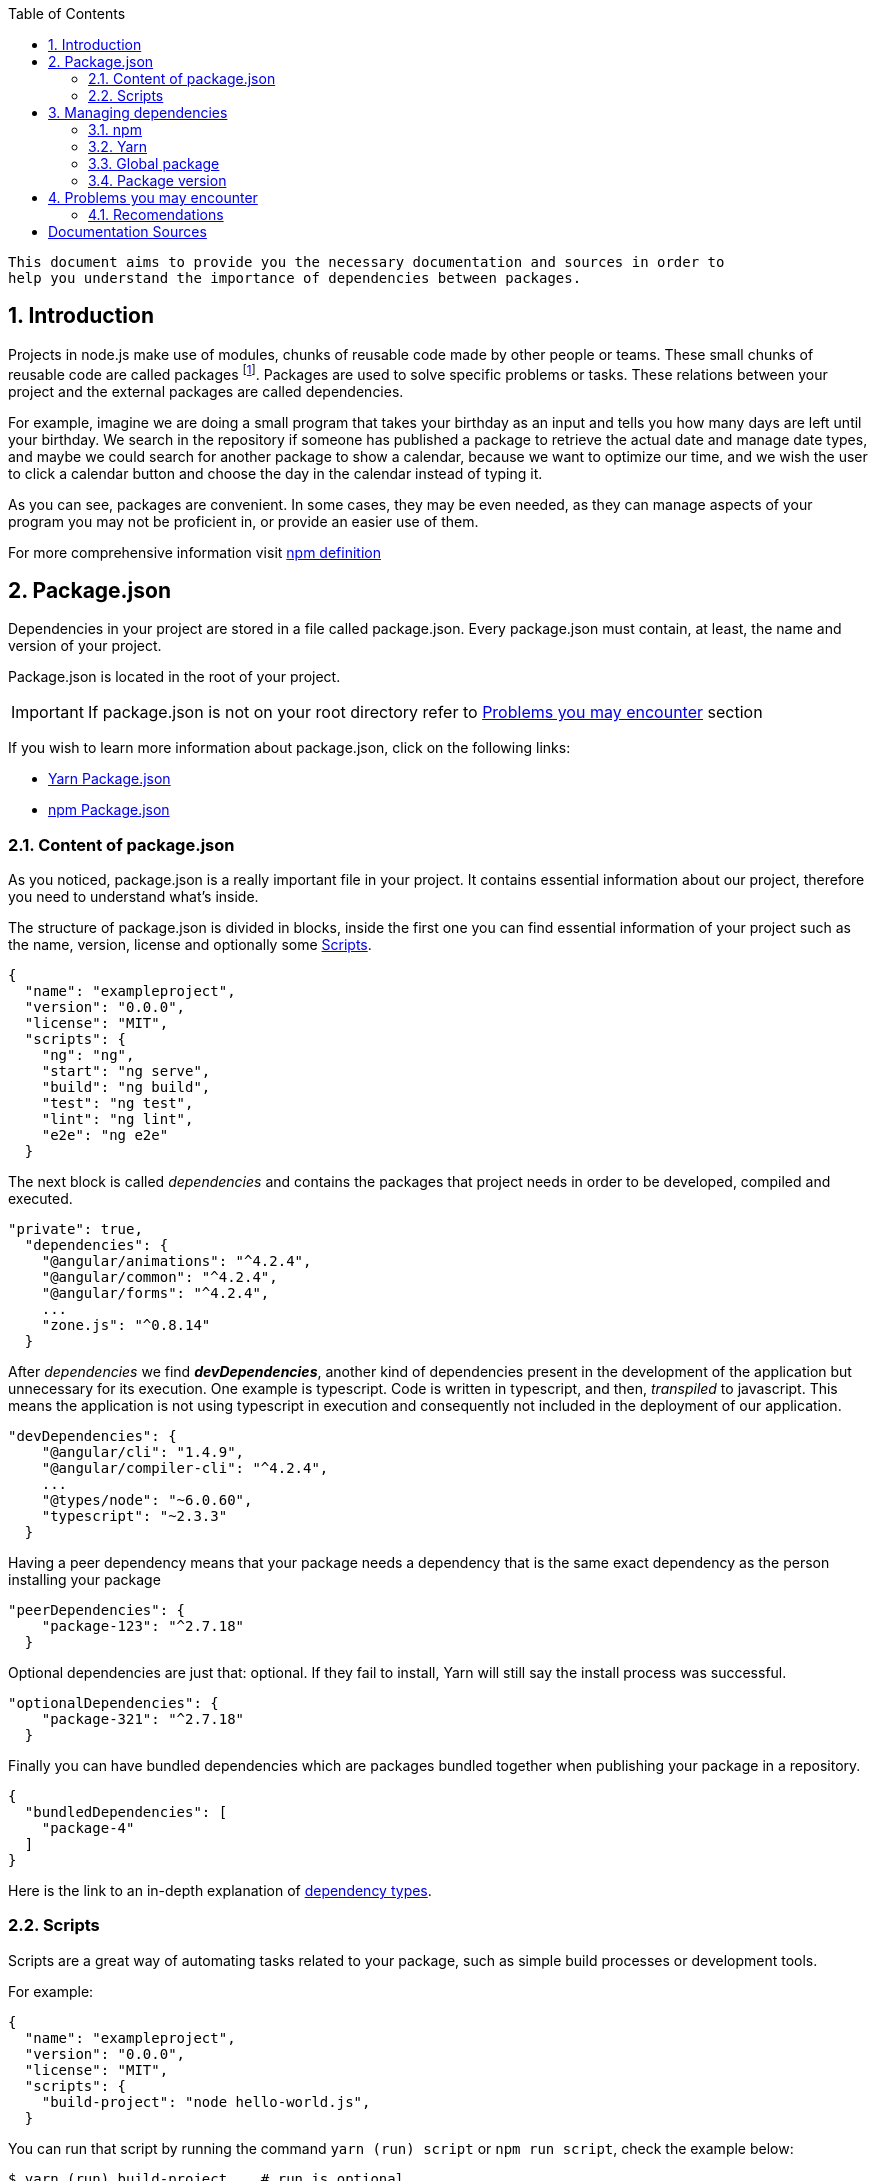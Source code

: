 // Font Sapiña, Carlos <carlos.font-sapina@capgemini.com>
// v1.0, 2017-11,
:toc:
:hardbreak:
:sectnums:
:icons: font

 This document aims to provide you the necessary documentation and sources in order to 
 help you understand the importance of dependencies between packages.

:numbered:
== Introduction
indexterm:[Introduction]

Projects in node.js make use of modules, chunks of reusable code made by other people or teams. These small chunks of reusable code are called packages footnote:[A package is a file or directory that is described by a package.json. .]. Packages are used to solve specific problems or tasks. These relations between your project and the external packages are called dependencies.

For example, imagine we are doing a small program that takes your birthday as an input and tells you how many days are left until your birthday. We search in the repository if someone has published a package to retrieve the actual date and manage date types, and maybe we could search for another package to show a calendar, because we want to optimize our time, and we wish the user to click a calendar button and choose the day in the calendar instead of typing it.

As you can see, packages are convenient. In some cases, they may be even needed, as they can manage aspects of your program you may not be proficient in, or provide an easier use of them.

For more comprehensive information visit https://docs.npmjs.com/how-npm-works/packages[npm definition]

:numbered:

indexterm:[Example index entry]

:numbered:

== Package.json

Dependencies in your project are stored in a file called package.json. Every package.json must contain, at least, the name and version of your project.

Package.json is located in the root of your project.

[IMPORTANT]
If package.json is not on your root directory refer to <<Problems you may encounter>> section

If you wish to learn more information about package.json, click on the following links: 

* https://yarnpkg.com/en/docs/package-json[Yarn Package.json] 
* https://docs.npmjs.com/getting-started/using-a-package.json[npm Package.json]

:numbered:
=== Content of package.json

As you noticed, package.json is a really important file in your project. It contains essential information about our project, therefore you need to understand what's inside.

The structure of package.json is divided in blocks, inside the first one you can find essential information of your project such as the name, version, license and optionally some <<Scripts>>.

[source,json]
{
  "name": "exampleproject",
  "version": "0.0.0",
  "license": "MIT",
  "scripts": {
    "ng": "ng",
    "start": "ng serve",
    "build": "ng build",
    "test": "ng test",
    "lint": "ng lint",
    "e2e": "ng e2e"
  }

The next block is called _dependencies_ and contains the packages that project needs in order to be developed, compiled and executed. 

[source,json]
"private": true, 
  "dependencies": { 
    "@angular/animations": "^4.2.4",
    "@angular/common": "^4.2.4",
    "@angular/forms": "^4.2.4",
    ...
    "zone.js": "^0.8.14"
  }

After _dependencies_ we find *_devDependencies_*, another kind of dependencies present in the development of the application but unnecessary for its execution. One example is typescript. Code is written in typescript, and then, _transpiled_ to javascript. This means the application is not using typescript in execution and consequently not included in the deployment of our application.

[source,json]
"devDependencies": {
    "@angular/cli": "1.4.9",
    "@angular/compiler-cli": "^4.2.4",
    ...
    "@types/node": "~6.0.60",
    "typescript": "~2.3.3"
  }

Having a peer dependency means that your package needs a dependency that is the same exact dependency as the person installing your package

[source,json]
"peerDependencies": {
    "package-123": "^2.7.18"
  }

Optional dependencies are just that: optional. If they fail to install, Yarn will still say the install process was successful.

[source,json]
"optionalDependencies": {
    "package-321": "^2.7.18"
  }


Finally you can have bundled dependencies which are packages bundled together when publishing your package in a repository.

[source,json]
{
  "bundledDependencies": [
    "package-4"
  ]
}

Here is the link to an in-depth explanation of https://yarnpkg.com/en/docs/dependency-types[dependency types]{zwsp}.

:numbered:
=== Scripts

Scripts are a great way of automating tasks related to your package, such as simple build processes or development tools.

For example:

[source,json]
{
  "name": "exampleproject",
  "version": "0.0.0",
  "license": "MIT",
  "scripts": {
    "build-project": "node hello-world.js",
  }


You can run that script by running the command `yarn (run) script` or `npm run script`, check the example below: 

[source, bash]
-----
$ yarn (run) build-project    # run is optional
$ npm run build-project
-----

There are special reserved words for scripts, like preinstall, which will execute the script automatically
before the package you install are installed.

Chech different uses for scripts in the following links:

* https://yarnpkg.com/en/docs/package-json#toc-scripts[Yarn scripts documentation]
* https://docs.npmjs.com/misc/scripts[npm scripts documentation]

Or you can go back to 
<<Content of package.json>>{zwsp}. +

:numbered:
== Managing dependencies

In order to manage dependencies we recommend using package managers in your projects.

A big reason is their usability. Adding or removing a package is really easy, and by doing so, packet manager update the package.json and copies (or removes) the package in the needed location, with a single comand.

Another reason, closely related to the first one, is reducing human error by automating the package management process.

Two of the package managers you can use in node.js projects are "yarn" and "npm". While you can use both, we encourage you to use only one of them while working on projects. Using both may lead to different dependencies between members of the team.

:numbered:
=== npm

We'll start by installing npm following this small guide https://docs.npmjs.com/getting-started/installing-node[here].

As stated on the web, npm comes inside of node.js, and must be updated after installing node.js, in the same guide you used earlier are written the instructions to update npm.

==== How npm works

In order to explain how npms works, let's take a command as an example:

[source,bash]
----
$ npm install @angular/material @angular/cdk
----

This command tells npm to look for the packages @angular/material and @angular/cdk in the npm registry, download and decompress them in the folder node_modules along with their own dependencies. Additionally, npm will update package.json and create a new file called package-lock.json.

After initializating and installing the first package there will be a new folder called node_modules in your project. This folder is where your packages are unzipped and stored, following a tree scheme.

Take in consideration both npm and yarn need a package.json in the root of your project in order to work properly. If after creating your project don't have it, download again the package.json from the repository or you'll have to start again.

==== Brief overview of commands

If we need to create a package.json from scratch, we can use the comand *init*. This command asks the user for basic information about the project and creates a brand new package.json.

[source, bash]
----
$ npm init
----

Install (or i) installs all modules listed as dependencies in package.json *locally*. You can also specify a package, and install that package. Install can also be used with the parameter `-g`, which tells npm to install the <<Global package>>.  

[source, bash]
----------------
$ npm install
$ npm i
$ npm install Package 
----------------

[NOTE]
Earlier versions of npm did *not* add dependencies to package.json unless it was used with the flag `--save`, so npm install package would be npm install `--save` package, you have one example below.

[source, bash]
----
$ npm install --save Package
----

Npm needs flags in order to know what kind of dependency you want in your project, in npm you need to put the flag `-D` or `--save-dev` to install devdependencies, for more information consult the links at the end of this section.

[source, bash]
----
$ npm install -D package
$ npm install --save-dev package
----

{zwsp}

The next command uninstalls the module you specified in the command. 

[source, bash]
--------------
$ npm uninstall Package
--------------

`ls` command shows us the dependencies like a nested tree, useful if you have few packages, not so useful when you need a lot of packages.

[source, bash]
------------
$ npm ls
------------

----------------------------
npm@@VERSION@ /path/to/npm
└─┬ init-package-json@0.0.4
  └── promzard@0.1.5
----------------------------
.example tree

We recommend you to learn more about npm commands in the following https://docs.npmjs.com/[link], navigating to the section cli commands.

==== About Package-lock.json

Package-lock.json describes the dependency tree resulting of using package.json and npm. 
Whenever you update, add or remove a package, package-lock.json is deleted and redone with
the new dependencies.

[source,json]
 "@angular/animations": {
      "version": "4.4.6",
      "resolved": "https://registry.npmjs.org/@angular/animations/-/animations-4.4.6.tgz",
      "integrity": "sha1-+mYYmaik44y3xYPHpcl85l1ZKjU=",
      "requires": {
        "tslib": "1.8.0"
      }

This lock file is checked everytime the command npm i (or npm install) is used without specifying a package,
in the case it exists and it's valid, npm will install the exact tree that was generated, such that subsequent
installs are able to generate identical dependency trees.

[WARNING]
It is *not* recommended to modify this file yourself. It's better to leave its management to npm.

More information is provided by the npm team at https://docs.npmjs.com/files/package-lock.json[package-lock.json]

:numbered:
=== Yarn

Yarn is an alternative to npm, if you wish to install yarn follow the guide https://yarnpkg.com/en/docs/install[getting started with yarn] and download the correct version for your operative system. Node.js is also needed you can find it https://nodejs.org/en/[here].

==== Working with yarn

Yarn is used like npm, with small differences in syntax, for example _npm install module_ is changed to _yarn add module_.

[source, bash]
$ yarn add @covalent

This command is going to download the required packages, modify package.json, put the package in the folder node_modules and makes a new yarn.lock with the new dependency.

However, unlike npm, yarn maintains a cache with packages you download inside. You don't need to download every file every time you do a general installation. This means installations faster than npm.

Similarly to npm, yarn creates and maintains his own lock file, called yarn.lock. Yarn.lock gives enough information about the project for dependency tree to be reproduced.

==== yarn commands

Here we have a brief description of yarn's most used commands:

[source, bash]
$ yarn add Package
$ yarn add --dev Package

Adds a package *locally* to use in your package. Adding the flags `--dev` or `-D` will add them to devDependencies instead of the default dependencies, if you need more information check the links at the end of the section.

[source, bash]
$ yarn init

Initializes the development of a package.

[source, bash]
$ yarn install

Installs all the dependencies defined in a package.json file, you can also write "yarn" to achieve the same effect.

[source, bash]
$ yarn remove Package 

You use it when you wish to remove a package from your project.

[source, bash]
$ yarn global add Package

Installs the <<Global package>>.

Please, refer to the documentation to learn more about yarn commands and their attributes: https://yarnpkg.com/en/docs/cli/[yarn commands]

==== yarn.lock

This file has the same purpose as Package-lock.json, to guide the packet manager, in this case yarn,
to install the dependency tree specified in yarn.lock.

Yarn.lock and package.json are 
essential files when collaborating in a project more co-workers and may be a
source of errors if programmers do not use the same manager. 

Yarn.lock follows the same structure as package-lock.json, you can find an example of dependency below:

[source,json]
"@angular/animations@^4.2.4":
  version "4.4.6"
  resolved "https://registry.yarnpkg.com/@angular/animations/-/animations-4.4.6.tgz#fa661899a8a4e38cb7c583c7a5c97ce65d592a35"
  dependencies:
    tslib "^1.7.1"


[WARNING]
As with package-lock.json, it's strongly *not* adviced to modify this file. Leave its management to yarn

You can learn more about yarn.lock here: https://yarnpkg.com/en/docs/yarn-lock[yarn.lock]

:numbered:
=== Global package

Global packages are packages installed in your operative system instead of your local project, 
global packages useful for developer tooling that is not part of any individual project but instead is used for local commands.

A good example of global package is angular/cli, a command line interface for angular used in our projects. You can install
a global package in npm with "npm install -g package" and "yarn global add package" with yarn, you have a npm example below:

.npm global package
--------------
npm install –g @angular/cli
-------------- 

https://docs.npmjs.com/getting-started/installing-npm-packages-globally[Global npm] +
https://yarnpkg.com/lang/en/docs/cli/global/[Global yarn]


:numbered:
=== Package version

Dependencies are critical to the success of a package. You must be extra careful about
which version packages are using, one package in a different version may break your code.

Versioning in npm and yarn, follows a semantic called semver, following the logic 
MAJOR.MINOR.PATCH, like for example, @angular/animations: 4.4.6.

==== Different versions

Sometimes, packages are installed with a different version from the one initially installed.
This happens because package.json also contains the range of versions we allow yarn or npm to
install or update to, example:

[source, json]
"@angular/animations": "^4.2.4"

And here the installed one:

[source,json]
 "@angular/animations": {
      "version": "4.4.6",
      "resolved": "https://registry.npmjs.org/@angular/animations/-/animations-4.4.6.tgz",
      "integrity": "sha1-+mYYmaik44y3xYPHpcl85l1ZKjU=",
      "requires": {
        "tslib": "1.8.0"
      }

As you can see, the version we initially added is 4.2.4, and the version finally installed after 
a global installation of all packages, 4.4.6.

Installing packages without package-lock.json or yarn.lock using their respective packet managers, will always
end with npm or yarn installing the latest version allowed by package.json.

"@angular/animations": "^4.2.4" contains not only the version we added, but also the range we allow npm and yarn
to update. Here are some examples: 

[source, json]
"@angular/animations": "<4.2.4"

The version installed must be lower than 4.2.4 .

[source, json]
"@angular/animations": ">=4.2.4"

The version installed must be greater than or equal to 4.2.4 .

[source, json]
"@angular/animations": "=4.2.4"

the version installed must be equal to 4.2.4 .

[source, json]
"@angular/animations": "^4.2.4"

The version installed cannot modify the first non zero digit, for example in this case
it cannot surpass 5.0.0 or be lower than 4.2.4 .

You can learn more about this in https://yarnpkg.com/en/docs/dependency-versions[Versions]

:numbereded:
== Problems you may encounter

If you can't find package.json, you may have deleted the one you had previously, 
which means you have to download the package.json from the repository. 
In the case you are creating a new project you can create a new package.json. More information
in the links below. Click on <<Package.json>> if you come from that section.  +

* https://yarnpkg.com/en/docs/cli/init[Creating new package.json in yarn] +
* https://docs.npmjs.com/cli/init[Creating new package.json in npm] +

[IMPORTANT]
Using npm install or yarn without package.json in your projects will 
result in compilation errors. As we mentioned earlier,
Package.json contains essential information about your project.

If you have package.json, but you don't have package-lock.json or yarn.lock the use of
command "npm install" or "yarn"  may result in a different dependency tree.

If you are trying to import a module and visual code studio is not able to find it, 
is usually caused by error adding the package to the project, try to add the module again with yarn or npm, 
and restart Visual Studio Code.

Be careful with the semantic versioning inside your package.json of the packages, 
or you may find a new update on one of your dependencies breaking your code.

[TIP]
In the following https://yarnpkg.com/en/docs/selective-version-resolutions[link] 
there is a solution to a problematic update to one package.

A list of common errors of npm can be found in: https://docs.npmjs.com/troubleshooting/common-errors[npm errors]

=== Recomendations

Use yarn *or* npm in your project, reach an agreement with your team in order to choose one, this will avoid
undesired situations like forgetting to upload an updated yarn.lock or package-lock.json.
Be sure to have the latest version of your project when possible.

[TIP]
Pull your project every time it's updated. Erase your node_modules folder and reinstall all
dependencies. This assures you to be working with the same dependencies your team has.

AD Center recommends the use of yarn.

[bibliography]
Documentation Sources
---------------------
- https://docs.npmjs.com/[NPM]
- https://yarnpkg.com/en/docs[YARN]



ifdef::backend-docbook[]
[index]
Example Index
-------------
////////////////////////////////////////////////////////////////
The index is normally left completely empty, it's contents being
generated automatically by the DocBook toolchain.
////////////////////////////////////////////////////////////////
endif::backend-docbook[]